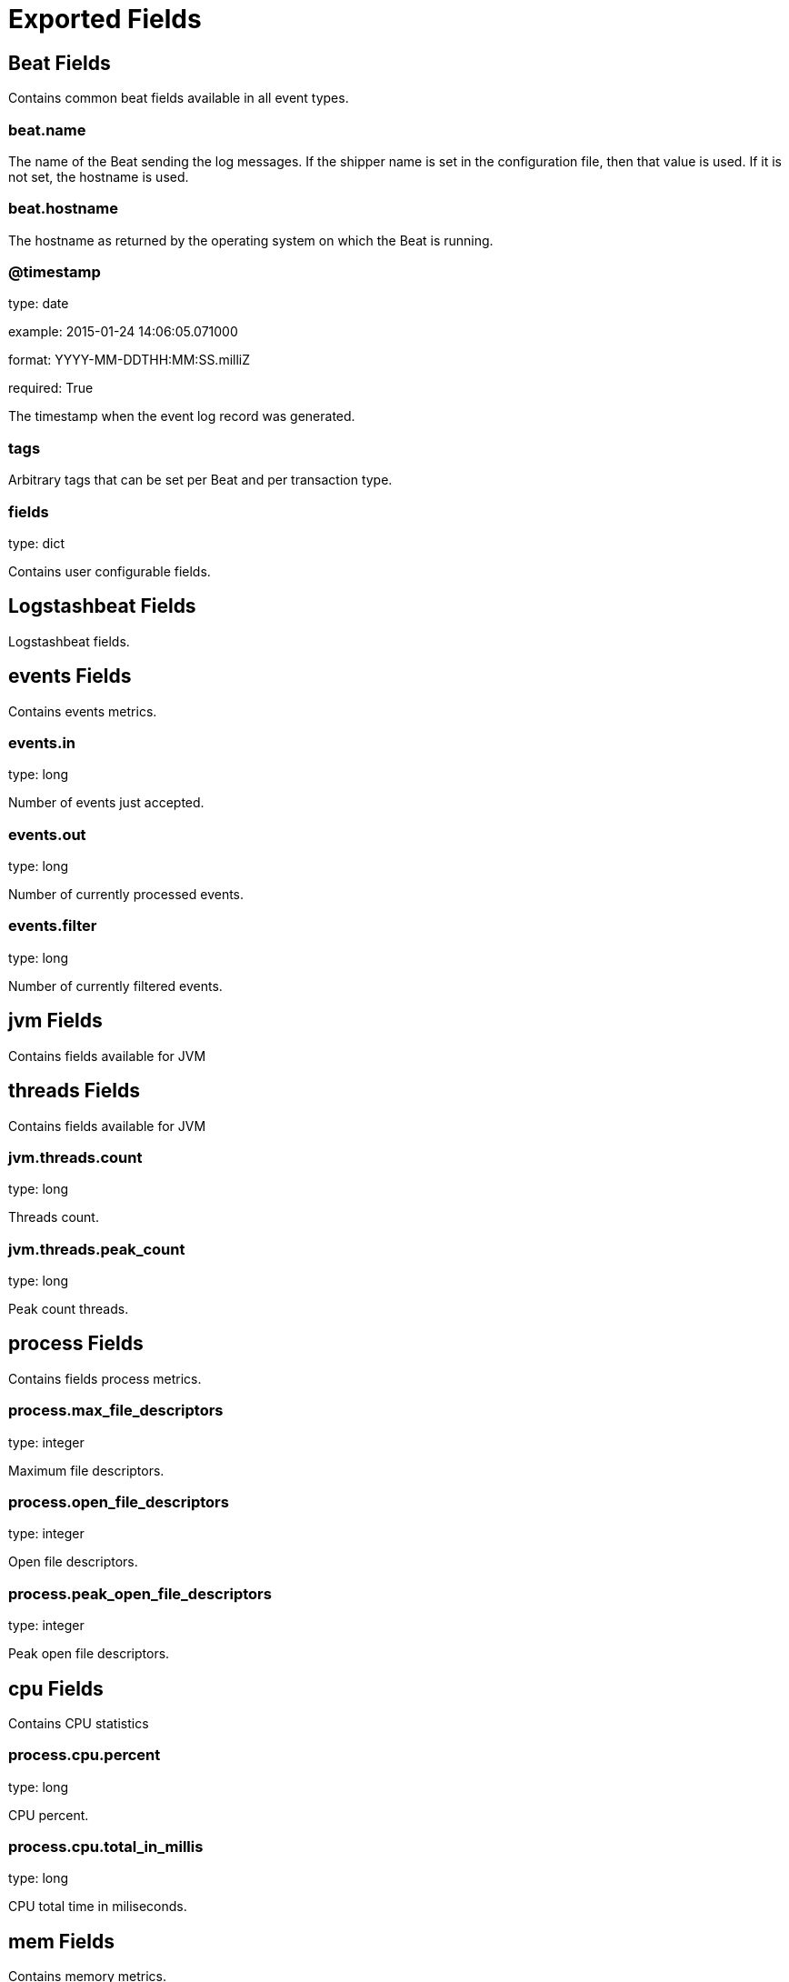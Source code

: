 
////
This file is generated! See etc/fields.yml and scripts/generate_field_docs.py
////

[[exported-fields]]
= Exported Fields

[partintro]

--
This document describes the fields that are exported by Logstashbeat. They are
grouped in the following categories:

* <<exported-fields-beat>>
* <<exported-fields-logstashbeat>>

--
[[exported-fields-beat]]
== Beat Fields

Contains common beat fields available in all event types.



[float]
=== beat.name

The name of the Beat sending the log messages. If the shipper name is set in the configuration file, then that value is used. If it is not set, the hostname is used.


[float]
=== beat.hostname

The hostname as returned by the operating system on which the Beat is running.


[float]
=== @timestamp

type: date

example: 2015-01-24 14:06:05.071000

format: YYYY-MM-DDTHH:MM:SS.milliZ

required: True

The timestamp when the event log record was generated.


[float]
=== tags

Arbitrary tags that can be set per Beat and per transaction type.


[float]
=== fields

type: dict

Contains user configurable fields.


[[exported-fields-logstashbeat]]
== Logstashbeat Fields

Logstashbeat fields.



[float]
== events Fields

Contains events metrics.



[float]
=== events.in

type: long

Number of events just accepted.


[float]
=== events.out

type: long

Number of currently processed events.


[float]
=== events.filter

type: long

Number of currently filtered events.


[float]
== jvm Fields

Contains fields available for JVM



[float]
== threads Fields

Contains fields available for JVM



[float]
=== jvm.threads.count

type: long

Threads count.


[float]
=== jvm.threads.peak_count

type: long

Peak count threads.


[float]
== process Fields

Contains fields process metrics.



[float]
=== process.max_file_descriptors

type: integer

Maximum file descriptors.


[float]
=== process.open_file_descriptors

type: integer

Open file descriptors.


[float]
=== process.peak_open_file_descriptors

type: integer

Peak open file descriptors.


[float]
== cpu Fields

Contains CPU statistics



[float]
=== process.cpu.percent

type: long

CPU percent.


[float]
=== process.cpu.total_in_millis

type: long

CPU total time in miliseconds.


[float]
== mem Fields

Contains memory metrics.



[float]
=== process.mem.total_virtual_in_bytes

type: float

Total virtual memory in bytes.


[float]
== mem Fields

Contains fields memory metrics.



[float]
=== mem.heap_used_in_bytes

type: long

Heap used in bytes.


[float]
=== mem.heap_used_percent

type: integer

Heap used in percent.


[float]
=== mem.heap_committed_in_bytes

type: long

Heap committed in bytes.


[float]
=== mem.heap_max_in_bytes

type: long

Heap max in bytes.


[float]
=== mem.non_heap_used_in_bytes

type: long

Non heap used in bytes.


[float]
=== mem.non_heap_committed_in_bytes

type: long

Non heap committed in bytes.


[float]
== pools Fields

Contains Memory Pool statistics



[float]
== survivor Fields

Contains Survivor statistics



[float]
=== mem.pools.survivor.peak_used_in_bytes

type: long

Peak used in bytes.


[float]
=== mem.pools.survivor.used_in_bytes

type: long

Used in bytes.


[float]
=== mem.pools.survivor.peak_max_in_bytes

type: long

Peak max in bytes.


[float]
=== mem.pools.survivor.max_in_bytes

type: long

Max in bytes.


[float]
=== mem.pools.survivor.committed_in_bytes

type: long

Committed in bytes.


[float]
== old Fields

Contains Old statistics



[float]
=== mem.pools.old.peak_used_in_bytes

type: long

Peak used in bytes.


[float]
=== mem.pools.old.used_in_bytes

type: long

Used in bytes.


[float]
=== mem.pools.old.peak_max_in_bytes

type: long

Peak max in bytes.


[float]
=== mem.pools.old.max_in_bytes

type: long

Max in bytes.


[float]
=== mem.pools.old.committed_in_bytes

type: long

Committed in bytes.


[float]
== young Fields

Contains Young statistics



[float]
=== mem.pools.young.peak_used_in_bytes

type: long

Peak used in bytes.


[float]
=== mem.pools.young.used_in_bytes

type: long

Used in bytes.


[float]
=== mem.pools.young.peak_max_in_bytes

type: long

Peak max in bytes.


[float]
=== mem.pools.young.max_in_bytes

type: long

Max in bytes.


[float]
=== mem.pools.young.committed_in_bytes

type: long

Committed in bytes.


[float]
== pipeline Fields

Contains pipeline metrics.



[float]
=== pipeline.workers

type: integer

Number of workers.


[float]
=== pipeline.batch_size

type: integer

Batch size.


[float]
=== pipeline.batch_delay

type: integer

Batch delay.


[float]
== jvm Fields

Contains jvm metrics.



[float]
=== jvm.start_time_in_millis

type: long

Start time in millis.


[float]
== mem Fields

Contains jvm mem metrics.



[float]
=== jvm.mem.heap_init_in_bytes

type: long

Heap init in bytes.


[float]
=== jvm.mem.heap_max_in_bytes

type: long

Heap max in bytes.


[float]
=== jvm.mem.non_heap_init_in_bytes

type: long

Non heap init in bytes.


[float]
=== jvm.mem.non_heap_max_in_bytes

type: long

Non heap max in bytes.

